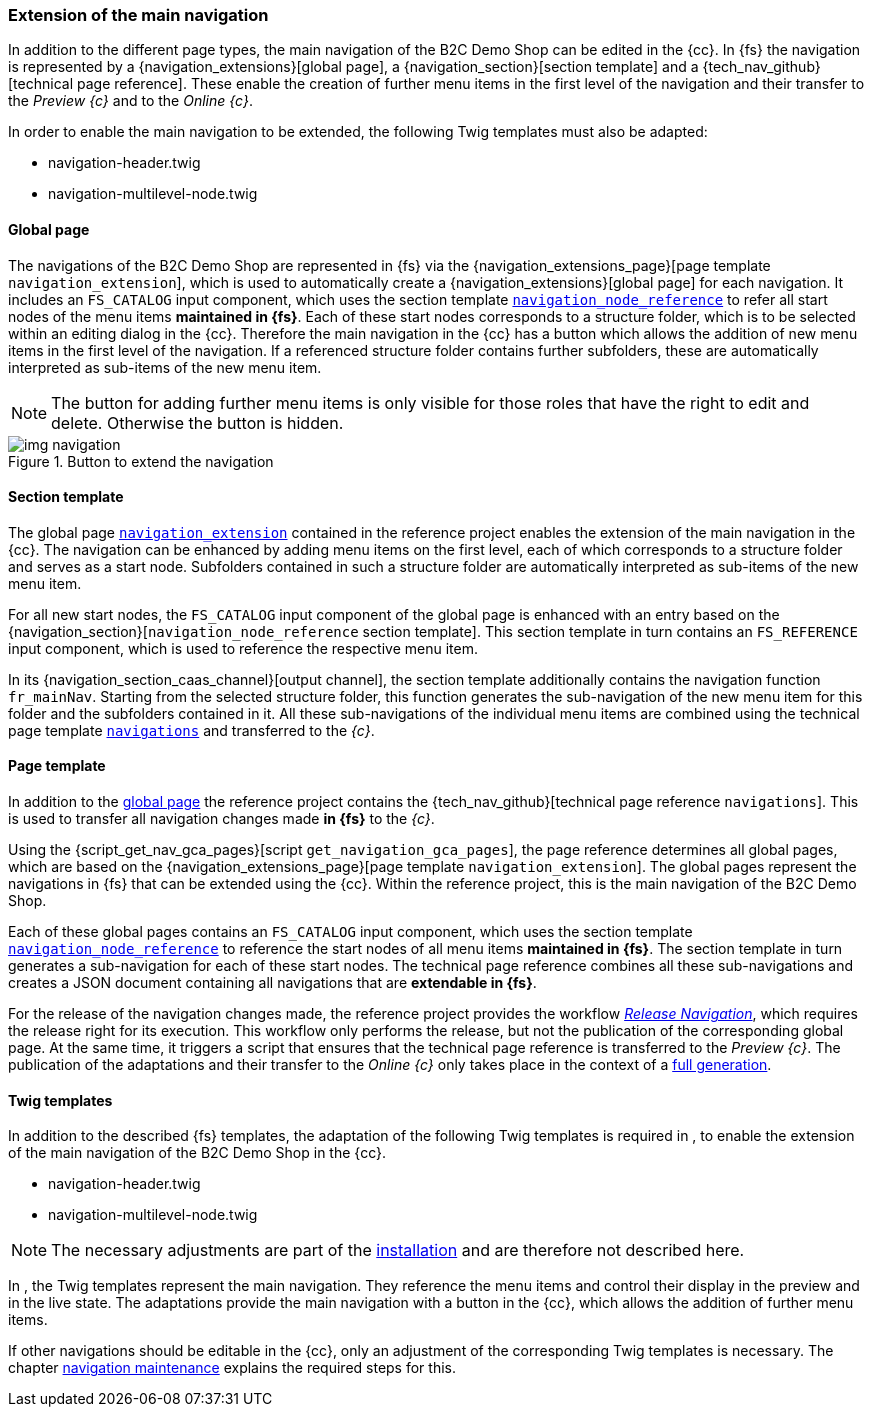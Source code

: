 [[rp_navigation]]
=== Extension of the main navigation
In addition to the different page types, the main navigation of the {sp} B2C Demo Shop can be edited in the {cc}.
In {fs} the navigation is represented by a {navigation_extensions}[global page], a {navigation_section}[section template] and a {tech_nav_github}[technical page reference].
These enable the creation of further menu items in the first level of the navigation and their transfer to the _Preview {c}_ and to the _Online {c}_.

In order to enable the main navigation to be extended, the following Twig templates must also be adapted:

* navigation-header.twig
* navigation-multilevel-node.twig

[[rp_navigation_globalpage]]
==== Global page
The navigations of the {sp} B2C Demo Shop are represented in {fs} via the {navigation_extensions_page}[page template `navigation_extension`], 
which is used to automatically create a {navigation_extensions}[global page] for each navigation.
It includes an `FS_CATALOG` input component, which uses the section template <<rp_navigation_section, `navigation_node_reference`>> 
to refer all start nodes of the menu items *maintained in {fs}*.
Each of these start nodes corresponds to a structure folder, which is to be selected within an editing dialog in the {cc}.
Therefore the main navigation in the {cc} has a button which allows the addition of new menu items in the first level of the navigation.
If a referenced structure folder contains further subfolders, these are automatically interpreted as sub-items of the new menu item.

[NOTE]
====
The button for adding further menu items is only visible for those roles that have the right to edit and delete.
Otherwise the button is hidden.
====

.Button to extend the navigation
image::img_navigation.png[]


[[rp_navigation_section]]
==== Section template
The global page <<rp_navigation_globalpage,`navigation_extension`>> contained in the reference project enables the extension of the main navigation in the {cc}.
The navigation can be enhanced by adding menu items on the first level, each of which corresponds to a structure folder and serves as a start node.
Subfolders contained in such a structure folder are automatically interpreted as sub-items of the new menu item.

For all new start nodes, the `FS_CATALOG` input component of the global page is enhanced with an entry based on the {navigation_section}[`navigation_node_reference` section template].
This section template in turn contains an `FS_REFERENCE` input component, which is used to reference the respective menu item.

In its {navigation_section_caas_channel}[output channel], the section template additionally contains the navigation function `fr_mainNav`.
Starting from the selected structure folder, this function generates the sub-navigation of the new menu item for this folder and the subfolders contained in it.
All these sub-navigations of the individual menu items are combined using the technical page template <<rp_navigation_page, `navigations`>> and transferred to the _{c}_.


[[rp_navigation_page]]
==== Page template
In addition to the <<rp_navigation_globalpage,global page>> the reference project contains the {tech_nav_github}[technical page reference `navigations`].
This is used to transfer all navigation changes made *in {fs}* to the _{c}_.

Using the {script_get_nav_gca_pages}[script `get_navigation_gca_pages`], the page reference determines all global pages, 
which are based on the {navigation_extensions_page}[page template `navigation_extension`].
The global pages represent the navigations in {fs} that can be extended using the {cc}.
Within the reference project, this is the main navigation of the {sp} B2C Demo Shop.

Each of these global pages contains an `FS_CATALOG` input component,
which uses the section template <<rp_navigation_section, `navigation_node_reference`>> to reference the start nodes of all menu items *maintained in {fs}*.
The section template in turn generates a sub-navigation for each of these start nodes.
The technical page reference combines all these sub-navigations and creates a JSON document containing all navigations that are *extendable in {fs}*.

For the release of the navigation changes made, the reference project provides the workflow <<fs-nav-wf,_Release Navigation_>>, which requires the release right for its execution.
This workflow only performs the release, but not the publication of the corresponding global page.
At the same time, it triggers a script that ensures that the technical page reference is transferred to the _Preview {c}_.
The publication of the adaptations and their transfer to the _Online {c}_ only takes place in the context of a <<fs-deployment,full generation>>.

[[rp_navigation_twigtemplates]]
==== Twig templates
In addition to the described {fs} templates, the adaptation of the following Twig templates is required in {sp},
to enable the extension of the main navigation of the {sp} B2C Demo Shop in the {cc}.

* navigation-header.twig
* navigation-multilevel-node.twig

[NOTE]
====
The necessary adjustments are part of the <<sp_navigation,installation>> and are therefore not described here.
====

In {sp}, the Twig templates represent the main navigation.
They reference the menu items and control their display in the preview and in the live state.
The adaptations provide the main navigation with a button in the {cc}, which allows the addition of further menu items.

If other navigations should be editable in the {cc}, only an adjustment of the corresponding Twig templates is necessary.
The chapter <<uc_navigation,navigation maintenance>> explains the required steps for this.